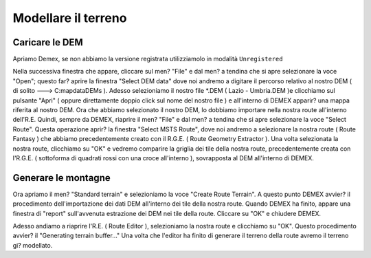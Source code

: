 .. _standard_terrain:

********************
Modellare il terreno
********************

.. _dem_import:

Caricare le DEM
===============

Apriamo Demex, se non abbiamo la versione registrata utilizziamolo in modalità ``Unregistered``

Nella successiva finestra che appare, cliccare sul men? "File" e dal men? a tendina che si apre selezionare la voce "Open"; questo far? aprire la finestra "Select DEM data" dove noi andremo a digitare il percorso relativo al nostro DEM ( di solito ---> C:mapdataDEMs ).
Adesso selezioniamo il nostro file *.DEM ( Lazio - Umbria.DEM )e clicchiamo sul pulsante "Apri" ( oppure direttamente doppio click sul nome del nostro file ) e all'interno di DEMEX apparir? una mappa riferita al nostro DEM.
Ora che abbiamo selezionato il nostro DEM, lo dobbiamo importare nella nostra route all'interno dell'R.E.
Quindi, sempre da DEMEX, riaprire il men? "File" e dal men? a tendina che si apre selezionare la voce "Select Route".
Questa operazione aprir? la finestra "Select MSTS Route", dove noi andremo a selezionare la nostra route ( Route Fantasy ) che abbiamo precedentemente creato con il R.G.E. ( Route Geometry Extractor ).
Una volta selezionata la nostra route, clicchiamo su "OK" e vedremo comparire la griglia dei tile della nostra route, precedentemente creata con l'R.G.E. ( sottoforma di quadrati rossi con una croce all'interno ), sovrapposta al DEM all'interno di DEMEX.


.. _quad_tree:

Generare le montagne
====================

Ora apriamo il men? "Standard terrain" e selezioniamo la voce "Create Route Terrain".
A questo punto DEMEX avvier? il procedimento dell'importazione dei dati DEM all'interno dei tile della nostra route.
Quando DEMEX ha finito, appare una finestra di "report" sull'avvenuta estrazione dei DEM nei tile della route.
Cliccare su "OK" e chiudere DEMEX.

Adesso andiamo a riaprire l'R.E. ( Route Editor ), selezioniamo la nostra route e clicchiamo su "OK".
Questo procedimento avvier? il "Generating terrain buffer..."
Una volta che l'editor ha finito di generare il terreno della route avremo il terreno gi? modellato.

